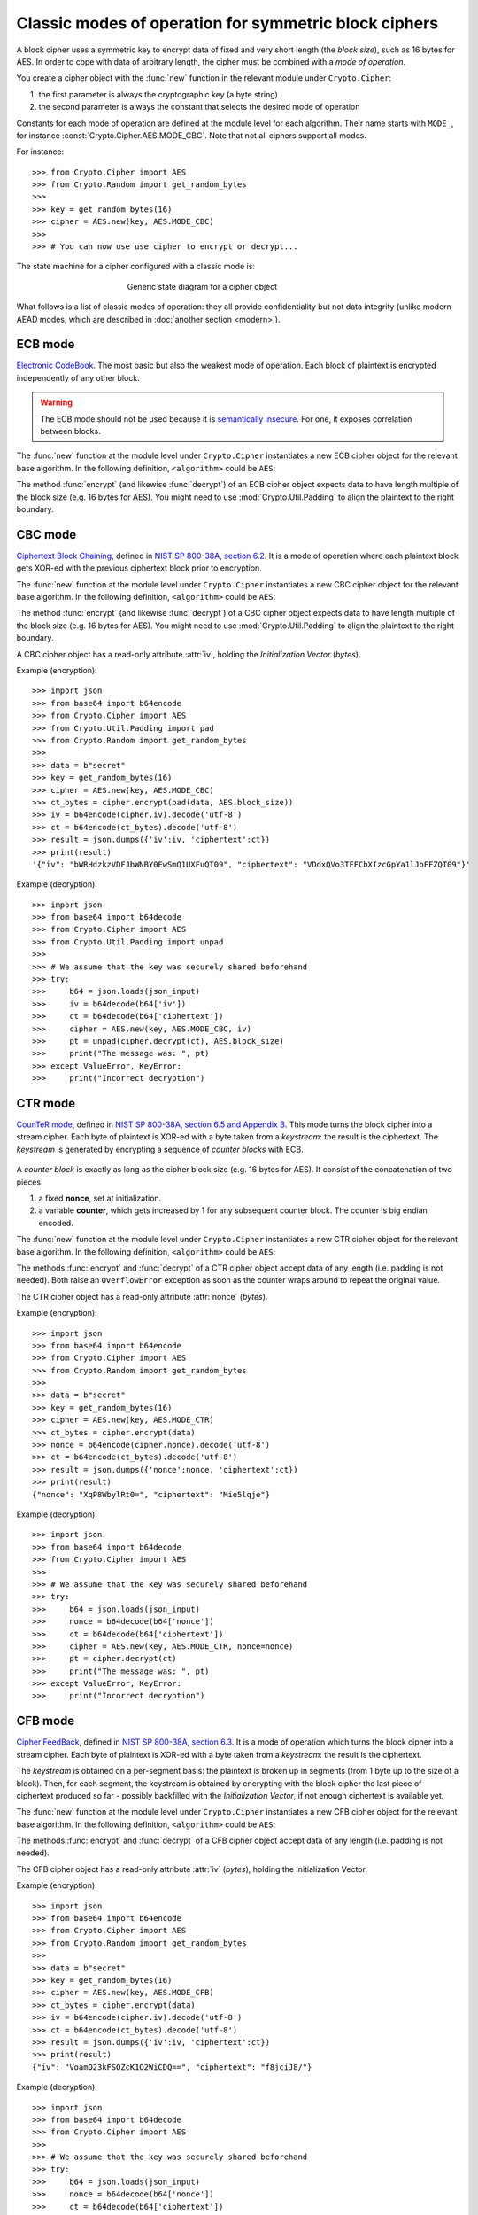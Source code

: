 Classic modes of operation for symmetric block ciphers
======================================================

A block cipher uses a symmetric key to encrypt data of fixed and very short length
(the *block size*), such as 16 bytes for AES.
In order to cope with data of arbitrary length, the cipher must be
combined with a *mode of operation*.

You create a cipher object with the :func:`new` function
in the relevant module under ``Crypto.Cipher``:

1. the first parameter is always the cryptographic key (a byte string)
2. the second parameter is always the constant that selects the desired
   mode of operation

Constants for each mode of operation are defined at the module level for each algorithm.
Their name starts with ``MODE_``, for instance :const:`Crypto.Cipher.AES.MODE_CBC`.
Note that not all ciphers support all modes.

For instance::

    >>> from Crypto.Cipher import AES
    >>> from Crypto.Random import get_random_bytes
    >>>
    >>> key = get_random_bytes(16)
    >>> cipher = AES.new(key, AES.MODE_CBC)
    >>>
    >>> # You can now use use cipher to encrypt or decrypt...

The state machine for a cipher configured with a classic mode is:    
    
.. figure:: simple_mode.png
    :align: center
    :figwidth: 50%

    Generic state diagram for a cipher object

What follows is a list of classic modes of operation: they all provide confidentiality
but not data integrity (unlike modern AEAD modes, which are described in :doc:`another section <modern>`).

.. _ecb_mode:

ECB mode
--------
`Electronic CodeBook <https://en.wikipedia.org/wiki/Block_cipher_mode_of_operation#Electronic_Codebook_.28ECB.29>`_.
The most basic but also the weakest mode of operation.
Each block of plaintext is encrypted independently of any other block.

.. warning::
 The ECB mode should not be used because it is `semantically insecure <https://en.wikipedia.org/wiki/Semantic_security>`_.
 For one, it exposes correlation between blocks.

The :func:`new` function at the module level under ``Crypto.Cipher`` instantiates
a new ECB cipher object for the relevant base algorithm.
In the following definition, ``<algorithm>`` could be ``AES``:

.. function:: Crypto.Cipher.<algorithm>.new(key, mode)

  Create a new ECB object, using <algorithm> as the base block cipher.
  
  :param bytes key: the cryptographic key
  :param mode: the constant ``Crypto.Cipher.<algorithm>.MODE_ECB``
  :return: an ECB cipher object

The method :func:`encrypt` (and likewise :func:`decrypt`) of an ECB cipher object
expects data to have length multiple of the block size (e.g. 16 bytes for AES).
You might need to use :mod:`Crypto.Util.Padding` to align the plaintext to the right boundary.

.. _cbc_mode:

CBC mode
--------
`Ciphertext Block Chaining <https://en.wikipedia.org/wiki/Block_cipher_mode_of_operation#Cipher_Block_Chaining_.28CBC.29>`_,
defined in `NIST SP 800-38A, section 6.2 <http://csrc.nist.gov/publications/nistpubs/800-38a/sp800-38a.pdf>`_.
It is a mode of operation where each plaintext block
gets XOR-ed with the previous ciphertext block prior to encryption.

The :func:`new` function at the module level under ``Crypto.Cipher`` instantiates
a new CBC cipher object for the relevant base algorithm.
In the following definition, ``<algorithm>`` could be ``AES``:

.. function:: Crypto.Cipher.<algorithm>.new(key, mode, *, iv=None)

  Create a new CBC object, using <algorithm> as the base block cipher.
  
  :param bytes key: the cryptographic key
  :param mode: the constant ``Crypto.Cipher.<algorithm>.MODE_CBC``
  :param bytes iv: the *Initialization Vector*. A piece of data unpredictable to adversaries.
         It is as long as the block size (e.g. 16 bytes for AES).
         If not present, the library creates a random IV value.
  :return: a CBC cipher object

The method :func:`encrypt` (and likewise :func:`decrypt`) of a CBC cipher object
expects data to have length multiple of the block size (e.g. 16 bytes for AES).
You might need to use :mod:`Crypto.Util.Padding` to align the plaintext to the right boundary.

A CBC cipher object has a read-only attribute :attr:`iv`, holding the
*Initialization Vector* (*bytes*).

Example (encryption)::

    >>> import json
    >>> from base64 import b64encode
    >>> from Crypto.Cipher import AES
    >>> from Crypto.Util.Padding import pad
    >>> from Crypto.Random import get_random_bytes
    >>>
    >>> data = b"secret"
    >>> key = get_random_bytes(16)
    >>> cipher = AES.new(key, AES.MODE_CBC)
    >>> ct_bytes = cipher.encrypt(pad(data, AES.block_size))
    >>> iv = b64encode(cipher.iv).decode('utf-8')
    >>> ct = b64encode(ct_bytes).decode('utf-8')
    >>> result = json.dumps({'iv':iv, 'ciphertext':ct})
    >>> print(result)
    '{"iv": "bWRHdzkzVDFJbWNBY0EwSmQ1UXFuQT09", "ciphertext": "VDdxQVo3TFFCbXIzcGpYa1lJbFFZQT09"}'

Example (decryption)::

    >>> import json
    >>> from base64 import b64decode
    >>> from Crypto.Cipher import AES
    >>> from Crypto.Util.Padding import unpad
    >>>
    >>> # We assume that the key was securely shared beforehand
    >>> try:
    >>>     b64 = json.loads(json_input)
    >>>     iv = b64decode(b64['iv'])
    >>>     ct = b64decode(b64['ciphertext'])
    >>>     cipher = AES.new(key, AES.MODE_CBC, iv)
    >>>     pt = unpad(cipher.decrypt(ct), AES.block_size)
    >>>     print("The message was: ", pt)
    >>> except ValueError, KeyError:
    >>>     print("Incorrect decryption")

.. _ctr_mode:

CTR mode
--------
`CounTeR mode <https://en.wikipedia.org/wiki/Block_cipher_mode_of_operation#Counter_.28CTR.29>`_,
defined in `NIST SP 800-38A, section 6.5 and Appendix B <http://csrc.nist.gov/publications/nistpubs/800-38a/sp800-38a.pdf>`_.
This mode turns the block cipher into a stream cipher.
Each byte of plaintext is XOR-ed with a byte taken from a *keystream*: the result is the ciphertext.
The *keystream* is generated by encrypting a sequence of *counter blocks* with ECB.

.. figure:: ctr_mode.png
    :align: center

A *counter block* is exactly as long as the cipher block size (e.g. 16 bytes for AES).
It consist of the concatenation of two pieces:

1. a fixed **nonce**, set at initialization.
2. a variable **counter**, which gets increased by 1 for any subsequent counter block.
   The counter is big endian encoded.

The :func:`new` function at the module level under ``Crypto.Cipher`` instantiates
a new CTR cipher object for the relevant base algorithm.
In the following definition, ``<algorithm>`` could be ``AES``:

.. function:: Crypto.Cipher.<algorithm>.new(key, mode, *, nonce=None, initial_value=None, counter=None)

  Create a new CTR object, using <algorithm> as the base block cipher.
  
  :param bytes key: the cryptographic key
  :param mode: the constant ``Crypto.Cipher.<algorithm>.MODE_CTR``
  :param bytes nonce: the value of the fixed nonce.
    It must be unique for the combination message/key.
    Its length varies from 0 to the block size minus 1.
    If not present, the library creates a random nonce of length equal to block size/2.
  :param initial_value: the value of the counter for the first counter block.
    It can be either an integer or *bytes* (which is the same integer, just big endian encoded).
    If not specified, the counter starts at 0.
  :type initial_value: integer or bytes
  :param counter: a custom counter object created with :func:`Crypto.Util.Counter.new`.
    This allows the definition of a more complex counter block.
  :return: a CTR cipher object

The methods :func:`encrypt` and :func:`decrypt` of a CTR cipher object
accept data of any length (i.e. padding is not needed).
Both raise an ``OverflowError`` exception as soon as the counter wraps around to repeat the original value.

The CTR cipher object has a read-only attribute :attr:`nonce` (*bytes*).

Example (encryption)::

    >>> import json
    >>> from base64 import b64encode
    >>> from Crypto.Cipher import AES
    >>> from Crypto.Random import get_random_bytes
    >>>
    >>> data = b"secret"
    >>> key = get_random_bytes(16)
    >>> cipher = AES.new(key, AES.MODE_CTR)
    >>> ct_bytes = cipher.encrypt(data)
    >>> nonce = b64encode(cipher.nonce).decode('utf-8')
    >>> ct = b64encode(ct_bytes).decode('utf-8')
    >>> result = json.dumps({'nonce':nonce, 'ciphertext':ct})
    >>> print(result)
    {"nonce": "XqP8WbylRt0=", "ciphertext": "Mie5lqje"}

Example (decryption)::

    >>> import json
    >>> from base64 import b64decode
    >>> from Crypto.Cipher import AES
    >>>
    >>> # We assume that the key was securely shared beforehand
    >>> try:
    >>>     b64 = json.loads(json_input)
    >>>     nonce = b64decode(b64['nonce'])
    >>>     ct = b64decode(b64['ciphertext'])
    >>>     cipher = AES.new(key, AES.MODE_CTR, nonce=nonce)
    >>>     pt = cipher.decrypt(ct)
    >>>     print("The message was: ", pt)
    >>> except ValueError, KeyError:
    >>>     print("Incorrect decryption")

.. _cfb_mode:

CFB mode
--------
`Cipher FeedBack <https://en.wikipedia.org/wiki/Block_cipher_mode_of_operation#Electronic_Codebook_.28ECB.29>`_,
defined in `NIST SP 800-38A, section 6.3 <http://csrc.nist.gov/publications/nistpubs/800-38a/sp800-38a.pdf>`_.
It is a mode of operation which turns the block cipher into a stream cipher.
Each byte of plaintext is XOR-ed with a byte taken from a *keystream*: the result is the ciphertext.

The *keystream* is obtained on a per-segment basis: the plaintext is broken up in
segments (from 1 byte up to the size of a block). Then, for each segment,
the keystream is obtained by encrypting with the block cipher the last piece of
ciphertext produced so far - possibly backfilled with the *Initialization Vector*,
if not enough ciphertext is available yet.

The :func:`new` function at the module level under ``Crypto.Cipher`` instantiates
a new CFB cipher object for the relevant base algorithm.
In the following definition, ``<algorithm>`` could be ``AES``:

.. function:: Crypto.Cipher.<algorithm>.new(key, mode, *, iv=None, segment_size=8)

  Create a new CFB object, using <algorithm> as the base block cipher.
  
  :param bytes key: the cryptographic key
  :param mode: the constant ``Crypto.Cipher.<algorithm>.MODE_CFB``
  :param bytes iv: the *Initialization Vector*.
         It must be unique for the combination message/key.
         It is as long as the block size (e.g. 16 bytes for AES).
         If not present, the library creates a random IV.
  :param integer segment_size: the number of **bits** (not bytes!) the plaintext and the
    ciphertext are segmented in (default if not specified: 8 bits = 1 byte).
  :return: a CFB cipher object

The methods :func:`encrypt` and :func:`decrypt` of a CFB cipher object
accept data of any length (i.e. padding is not needed).

The CFB cipher object has a read-only attribute :attr:`iv` (*bytes*), holding
the Initialization Vector.

Example (encryption)::

    >>> import json
    >>> from base64 import b64encode
    >>> from Crypto.Cipher import AES
    >>> from Crypto.Random import get_random_bytes
    >>>
    >>> data = b"secret"
    >>> key = get_random_bytes(16)
    >>> cipher = AES.new(key, AES.MODE_CFB)
    >>> ct_bytes = cipher.encrypt(data)
    >>> iv = b64encode(cipher.iv).decode('utf-8')
    >>> ct = b64encode(ct_bytes).decode('utf-8')
    >>> result = json.dumps({'iv':iv, 'ciphertext':ct})
    >>> print(result)
    {"iv": "VoamO23kFSOZcK1O2WiCDQ==", "ciphertext": "f8jciJ8/"}

Example (decryption)::

    >>> import json
    >>> from base64 import b64decode
    >>> from Crypto.Cipher import AES
    >>>
    >>> # We assume that the key was securely shared beforehand
    >>> try:
    >>>     b64 = json.loads(json_input)
    >>>     nonce = b64decode(b64['nonce'])
    >>>     ct = b64decode(b64['ciphertext'])
    >>>     cipher = AES.new(key, AES.MODE_CFB, iv=iv)
    >>>     pt = cipher.decrypt(ct)
    >>>     print("The message was: ", pt)
    >>> except ValueError, KeyError:
    >>>     print("Incorrect decryption")

.. _ofb_mode:

OFB mode
--------
`Output FeedBack <https://en.wikipedia.org/wiki/Block_cipher_mode_of_operation#Output_Feedback_.28OFB.29>`_,
defined in `NIST SP 800-38A, section 6.4 <http://csrc.nist.gov/publications/nistpubs/800-38a/sp800-38a.pdf>`_.
It is another mode that leads to a stream cipher.
Each byte of plaintext is XOR-ed with a byte taken from a *keystream*: the result is the ciphertext.
The *keystream* is obtained by recursively encrypting the *Initialization Vector*.

The :func:`new` function at the module level under ``Crypto.Cipher`` instantiates
a new OFB cipher object for the relevant base algorithm.
In the following definition, ``<algorithm>`` could be ``AES``:

.. function:: Crypto.Cipher.<algorithm>.new(key, mode, *, iv=None)

  Create a new OFB object, using <algorithm> as the base block cipher.
  
  :param bytes key: the cryptographic key
  :param mode: the constant ``Crypto.Cipher.<algorithm>.MODE_OFB``
  :param bytes iv: the *Initialization Vector*.
         It must be unique for the combination message/key.
         It is as long as the block size (e.g. 16 bytes for AES).
         If not present, the library creates a random IV.
  :return: an OFB cipher object

The methods :func:`encrypt` and :func:`decrypt` of an OFB cipher object
accept data of any length (i.e. padding is not needed).

The OFB cipher object has a read-only attribute :attr:`iv` (*bytes*), holding
the Initialization Vector.

Example (encryption)::

    >>> import json
    >>> from base64 import b64encode
    >>> from Crypto.Cipher import AES
    >>> from Crypto.Random import get_random_bytes
    >>>
    >>> data = b"secret"
    >>> key = get_random_bytes(16)
    >>> cipher = AES.new(key, AES.MODE_OFB)
    >>> ct_bytes = cipher.encrypt(data)
    >>> iv = b64encode(cipher.iv).decode('utf-8')
    >>> ct = b64encode(ct_bytes).decode('utf-8')
    >>> result = json.dumps({'iv':iv, 'ciphertext':ct})
    >>> print(result)
    {"iv": "NUuRJbL0UMp8+UMCk2/vQA==", "ciphertext": "XGVGc1Gw"}

Example (decryption)::

    >>> import json
    >>> from base64 import b64decode
    >>> from Crypto.Cipher import AES
    >>>
    >>> # We assume that the key was securely shared beforehand
    >>> try:
    >>>     b64 = json.loads(json_input)
    >>>     nonce = b64decode(b64['nonce'])
    >>>     ct = b64decode(b64['ciphertext'])
    >>>     cipher = AES.new(key, AES.MODE_OFB, iv=iv)
    >>>     pt = cipher.decrypt(ct)
    >>>     print("The message was: ", pt)
    >>> except ValueError, KeyError:
    >>>     print("Incorrect decryption")

.. _openpgp_mode:

OpenPGP mode
------------
Constant: ``Crypto.Cipher.<cipher>.MODE_OPENPGP``.

OpenPGP (defined in `RFC4880 <https://tools.ietf.org/html/rfc4880>`_).
A variant of CFB, with two differences:

1.  The first invocation to the :func:`encrypt` method
    returns the encrypted IV concatenated to the first chunk
    on ciphertext (as opposed to the ciphertext only).
    The encrypted IV is as long as the block size plus 2 more bytes.

2.  When the cipher object is intended for decryption,
    the parameter ``iv`` to :func:`new` is the encrypted IV
    (and not the IV, which is still the case for encryption).

Like for CTR, an OpenPGP cipher object has a read-only attribute :attr:`iv`.

